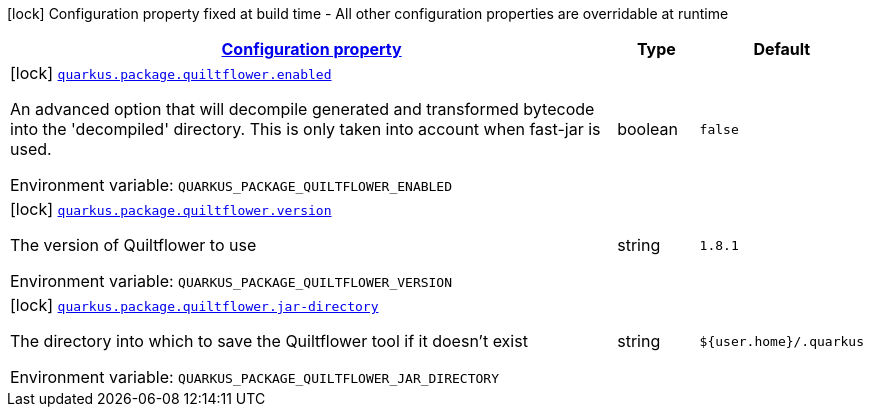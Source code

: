 
:summaryTableId: quarkus-config-group-pkg-package-config-quilt-flower-config
[.configuration-legend]
icon:lock[title=Fixed at build time] Configuration property fixed at build time - All other configuration properties are overridable at runtime
[.configuration-reference, cols="80,.^10,.^10"]
|===

h|[[quarkus-config-group-pkg-package-config-quilt-flower-config_configuration]]link:#quarkus-config-group-pkg-package-config-quilt-flower-config_configuration[Configuration property]

h|Type
h|Default

a|icon:lock[title=Fixed at build time] [[quarkus-config-group-pkg-package-config-quilt-flower-config_quarkus.package.quiltflower.enabled]]`link:#quarkus-config-group-pkg-package-config-quilt-flower-config_quarkus.package.quiltflower.enabled[quarkus.package.quiltflower.enabled]`


[.description]
--
An advanced option that will decompile generated and transformed bytecode into the 'decompiled' directory. This is only taken into account when fast-jar is used.

ifdef::add-copy-button-to-env-var[]
Environment variable: env_var_with_copy_button:+++QUARKUS_PACKAGE_QUILTFLOWER_ENABLED+++[]
endif::add-copy-button-to-env-var[]
ifndef::add-copy-button-to-env-var[]
Environment variable: `+++QUARKUS_PACKAGE_QUILTFLOWER_ENABLED+++`
endif::add-copy-button-to-env-var[]
--|boolean 
|`false`


a|icon:lock[title=Fixed at build time] [[quarkus-config-group-pkg-package-config-quilt-flower-config_quarkus.package.quiltflower.version]]`link:#quarkus-config-group-pkg-package-config-quilt-flower-config_quarkus.package.quiltflower.version[quarkus.package.quiltflower.version]`


[.description]
--
The version of Quiltflower to use

ifdef::add-copy-button-to-env-var[]
Environment variable: env_var_with_copy_button:+++QUARKUS_PACKAGE_QUILTFLOWER_VERSION+++[]
endif::add-copy-button-to-env-var[]
ifndef::add-copy-button-to-env-var[]
Environment variable: `+++QUARKUS_PACKAGE_QUILTFLOWER_VERSION+++`
endif::add-copy-button-to-env-var[]
--|string 
|`1.8.1`


a|icon:lock[title=Fixed at build time] [[quarkus-config-group-pkg-package-config-quilt-flower-config_quarkus.package.quiltflower.jar-directory]]`link:#quarkus-config-group-pkg-package-config-quilt-flower-config_quarkus.package.quiltflower.jar-directory[quarkus.package.quiltflower.jar-directory]`


[.description]
--
The directory into which to save the Quiltflower tool if it doesn't exist

ifdef::add-copy-button-to-env-var[]
Environment variable: env_var_with_copy_button:+++QUARKUS_PACKAGE_QUILTFLOWER_JAR_DIRECTORY+++[]
endif::add-copy-button-to-env-var[]
ifndef::add-copy-button-to-env-var[]
Environment variable: `+++QUARKUS_PACKAGE_QUILTFLOWER_JAR_DIRECTORY+++`
endif::add-copy-button-to-env-var[]
--|string 
|`${user.home}/.quarkus`

|===